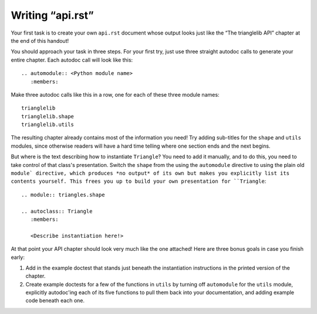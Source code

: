 
Writing “api.rst”
=================

Your first task is to create your own ``api.rst`` document
whose output looks just like the “The trianglelib API” chapter
at the end of this handout!

You should approach your task in three steps.
For your first try, just use three straight autodoc calls
to generate your entire chapter.
Each autodoc call will look like this::

    .. automodule:: <Python module name>
       :members:

Make three autodoc calls like this in a row,
one for each of these three module names::

    trianglelib
    trianglelib.shape
    trianglelib.utils

The resulting chapter already contains most of the information you need!
Try adding sub-titles for the ``shape`` and ``utils`` modules,
since otherwise readers will have a hard time telling
where one section ends and the next begins.

But where is the text describing how to instantiate ``Triangle``?
You need to add it manually,
and to do this,
you need to take control of that class's presentation.
Switch the ``shape`` from the using the ``automodule`` directive
to using the plain old ``module` directive,
which produces *no output* of its own
but makes you explicitly list its contents yourself.
This frees you up to build your own presentation for ``Triangle``:

::

    .. module:: triangles.shape

    .. autoclass:: Triangle
       :members:

       <Describe instantiation here!>

At that point your API chapter
should look very much like the one attached!
Here are three bonus goals in case you finish early:

1. Add in the example doctest
   that stands just beneath the instantiation instructions
   in the printed version of the chapter.

2. Create example doctests for a few of the functions in ``utils``
   by turning off ``automodule`` for the ``utils`` module,
   explicitly autodoc'ing each of its five functions
   to pull them back into your documentation,
   and adding example code beneath each one.
